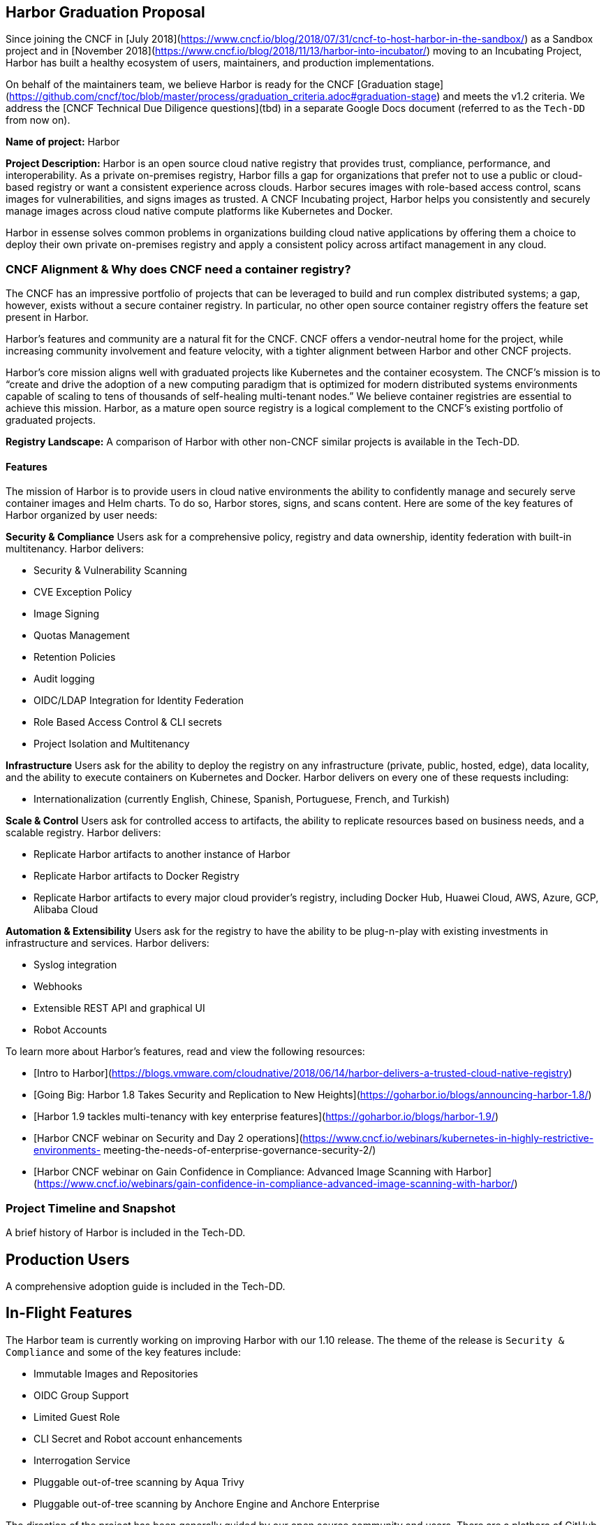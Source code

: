 == Harbor Graduation Proposal

Since joining the CNCF in [July 2018](https://www.cncf.io/blog/2018/07/31/cncf-to-host-harbor-in-the-sandbox/) as a Sandbox project and in [November 2018](https://www.cncf.io/blog/2018/11/13/harbor-into-incubator/) moving to an Incubating Project, Harbor has built a healthy ecosystem of users, maintainers, and production implementations.

On behalf of the maintainers team, we believe Harbor is ready for the CNCF [Graduation stage](https://github.com/cncf/toc/blob/master/process/graduation_criteria.adoc#graduation-stage) and meets the v1.2 criteria. We address the [CNCF Technical Due Diligence questions](tbd) in a separate Google Docs document (referred to as the `Tech-DD` from now on).

*Name of project:* Harbor

*Project Description:* Harbor is an open source cloud native registry that provides trust, compliance, performance, and interoperability. As a private on-premises registry, Harbor fills a gap for organizations that prefer not to use a public or cloud-based registry or want a consistent experience across clouds. Harbor secures images with role-based access control, scans images for vulnerabilities, and signs images as trusted. A CNCF Incubating project, Harbor helps you consistently and securely manage images across cloud native compute platforms like Kubernetes and Docker.

Harbor in essense solves common problems in organizations building cloud native applications by offering them a choice to deploy their own private on-premises registry and apply a consistent policy across artifact management in any cloud.

=== CNCF Alignment & Why does CNCF need a container registry? 

The CNCF has an impressive portfolio of projects that can be leveraged to build and run complex distributed systems; a gap, however, exists without a secure container registry. In particular, no other open source container registry offers the feature set present in Harbor.

Harbor's features and community are a natural fit for the CNCF. CNCF offers a vendor-neutral home for the project, while increasing community involvement and feature velocity, with a tighter alignment between Harbor and other CNCF projects.

Harbor's core mission aligns well with graduated projects like Kubernetes and the container ecosystem. The CNCF's mission is to “create and drive the adoption of a new computing paradigm that is optimized for modern distributed systems environments capable of scaling to tens of thousands of self-healing multi-tenant nodes.” We believe container registries are essential to achieve this mission. Harbor, as a mature open source registry is a logical complement to the CNCF's existing portfolio of graduated projects.

*Registry Landscape:* A comparison of Harbor with other non-CNCF similar projects is available in the Tech-DD.

==== Features

The mission of Harbor is to provide users in cloud native environments the ability to confidently manage and securely serve container images and Helm charts. To do so, Harbor stores, signs, and scans content. Here are some of the key features of Harbor organized by user needs:

*Security & Compliance*  
Users ask for a comprehensive policy, registry and data ownership, identity federation with built-in multitenancy. Harbor delivers:

 * Security & Vulnerability Scanning
 * CVE Exception Policy
 * Image Signing
 * Quotas Management
 * Retention Policies
 * Audit logging
 * OIDC/LDAP Integration for Identity Federation
 * Role Based Access Control & CLI secrets
 * Project Isolation and Multitenancy

*Infrastructure*
Users ask for the ability to deploy the registry on any infrastructure (private, public, hosted, edge), data locality, and the ability to  execute containers on Kubernetes and Docker. Harbor delivers on every one of these requests including:

 * Internationalization (currently English, Chinese, Spanish, Portuguese, French, and Turkish)

*Scale & Control*
Users ask for controlled access to artifacts, the ability to replicate resources based on business needs, and a scalable registry. Harbor delivers:

 * Replicate Harbor artifacts to another instance of Harbor
 * Replicate Harbor artifacts to Docker Registry
 * Replicate Harbor artifacts to every major cloud provider's registry, including Docker Hub, Huawei Cloud, AWS, Azure, GCP, Alibaba Cloud

*Automation & Extensibility*
Users ask for the registry to have the ability to be plug-n-play with existing investments in infrastructure and services. Harbor delivers:

 * Syslog integration
 * Webhooks
 * Extensible REST API and graphical UI
 * Robot Accounts

To learn more about Harbor's features, read and view the following resources:

 * [Intro to Harbor](https://blogs.vmware.com/cloudnative/2018/06/14/harbor-delivers-a-trusted-cloud-native-registry)
 * [Going Big: Harbor 1.8 Takes Security and Replication to New Heights](https://goharbor.io/blogs/announcing-harbor-1.8/)
 *	[Harbor 1.9 tackles multi-tenancy with key enterprise features](https://goharbor.io/blogs/harbor-1.9/)
 *	[Harbor CNCF webinar on Security and Day 2 operations](https://www.cncf.io/webinars/kubernetes-in-highly-restrictive-environments- meeting-the-needs-of-enterprise-governance-security-2/)
 * [Harbor CNCF webinar on Gain Confidence in Compliance: Advanced Image Scanning with Harbor](https://www.cncf.io/webinars/gain-confidence-in-compliance-advanced-image-scanning-with-harbor/)

=== Project Timeline and Snapshot

A brief history of Harbor is included in the Tech-DD.

== Production Users

A comprehensive adoption guide is included in the Tech-DD.

== In-Flight Features

The Harbor team is currently working on improving Harbor with our 1.10 release. The theme of the release is `Security & Compliance` and some of the key features include:

 * Immutable Images and Repositories
 * OIDC Group Support
 * Limited Guest Role
 * CLI Secret and Robot account enhancements
 * Interrogation Service
 * Pluggable out-of-tree scanning by Aqua Trivy
 * Pluggable out-of-tree scanning by Anchore Engine and Anchore Enterprise

The direction of the project has been generally guided by our open source community and users. There are a plethora of GitHub issues requesting various features that we prioritize based on popularity of user requests and engineering capacity. Our community has been involved in the addition of several new important features, including webhooks and the pluggable scanner work.

A roadmap for future features, including those listed above, can be found in the Tech-DD. The project welcomes contributions of any kind: features, bug fixes, documentation, bug reporting via issues, security testing, and project management to help track and prioritize workstreams.

== Use Cases

The following is a list of common use-cases for Harbor users:

 * *On-prem container registry* – organizations with the desire to host sensitive production images on-premises can do so with Harbor
 * *Edge container registry* – organizations with the desire to host images near edge compute nodes because links ultimately fail
 * *Vulnerability scanning* – organizations can scan images before they are used in production to safeguard against threats. Images with failed vulnerability scans can be blocked from being pulled
 * *Image signing* – images can be signed via Notary to ensure provenance
 * *Role-based Access Control* – integration with LDAP (and AD) or OIDC to provide user- and group-level permissions
 * *Image replication* – production images can be replicated to disparate registries, providing disaster recovery, load balancing and the ability for organizations to replicate images to different geos to provide a more expedient image pull

== CNCF Requirement Details
 * *Preferred Maturity Level:* Graduation Stage
 * *TOC Sponsor:* Joe Beda
 * *License:* Apache License 2.0
 * *Source control repositories / issue tracker:* https://github.com/goharbor
 * *Website:* https://goharbor.io
 * *Release Methodology and Mechanics:* Covered in Tech-DD

== Social Media Accounts:

 * *Twitter:* https://twitter.com/project_harbor
 * *Users Google Groups:* https://lists.cncf.io/g/harbor-users/topics
 * *Developer Google Groups:* https://lists.cncf.io/g/harbor-dev/topics
 * *Slack:* https://cloud-native.slack.com/messages/harbor

== Contributor Statistics
Covered in depth in the Tech-DD

== Architecture
A detailed Harbor architecture and its various components is covered in the Tech-DD
